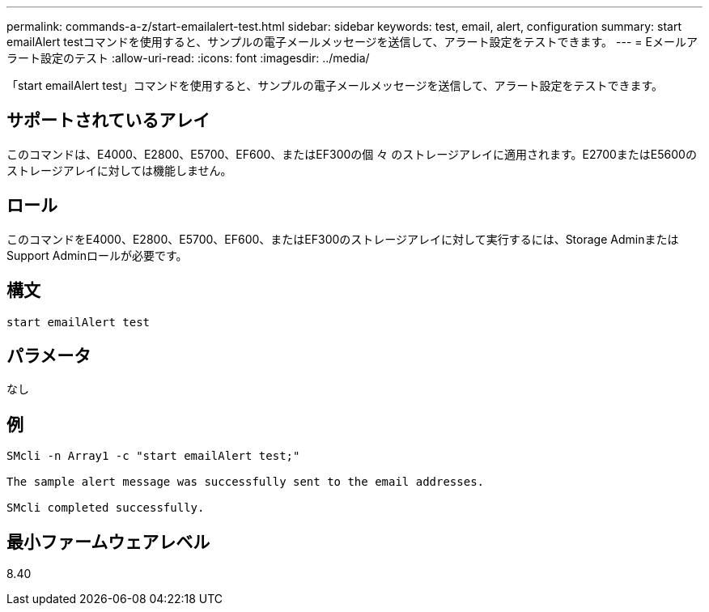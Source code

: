 ---
permalink: commands-a-z/start-emailalert-test.html 
sidebar: sidebar 
keywords: test, email, alert, configuration 
summary: start emailAlert testコマンドを使用すると、サンプルの電子メールメッセージを送信して、アラート設定をテストできます。 
---
= Eメールアラート設定のテスト
:allow-uri-read: 
:icons: font
:imagesdir: ../media/


[role="lead"]
「start emailAlert test」コマンドを使用すると、サンプルの電子メールメッセージを送信して、アラート設定をテストできます。



== サポートされているアレイ

このコマンドは、E4000、E2800、E5700、EF600、またはEF300の個 々 のストレージアレイに適用されます。E2700またはE5600のストレージアレイに対しては機能しません。



== ロール

このコマンドをE4000、E2800、E5700、EF600、またはEF300のストレージアレイに対して実行するには、Storage AdminまたはSupport Adminロールが必要です。



== 構文

[source, cli]
----

start emailAlert test
----


== パラメータ

なし



== 例

[listing]
----

SMcli -n Array1 -c "start emailAlert test;"

The sample alert message was successfully sent to the email addresses.

SMcli completed successfully.
----


== 最小ファームウェアレベル

8.40
